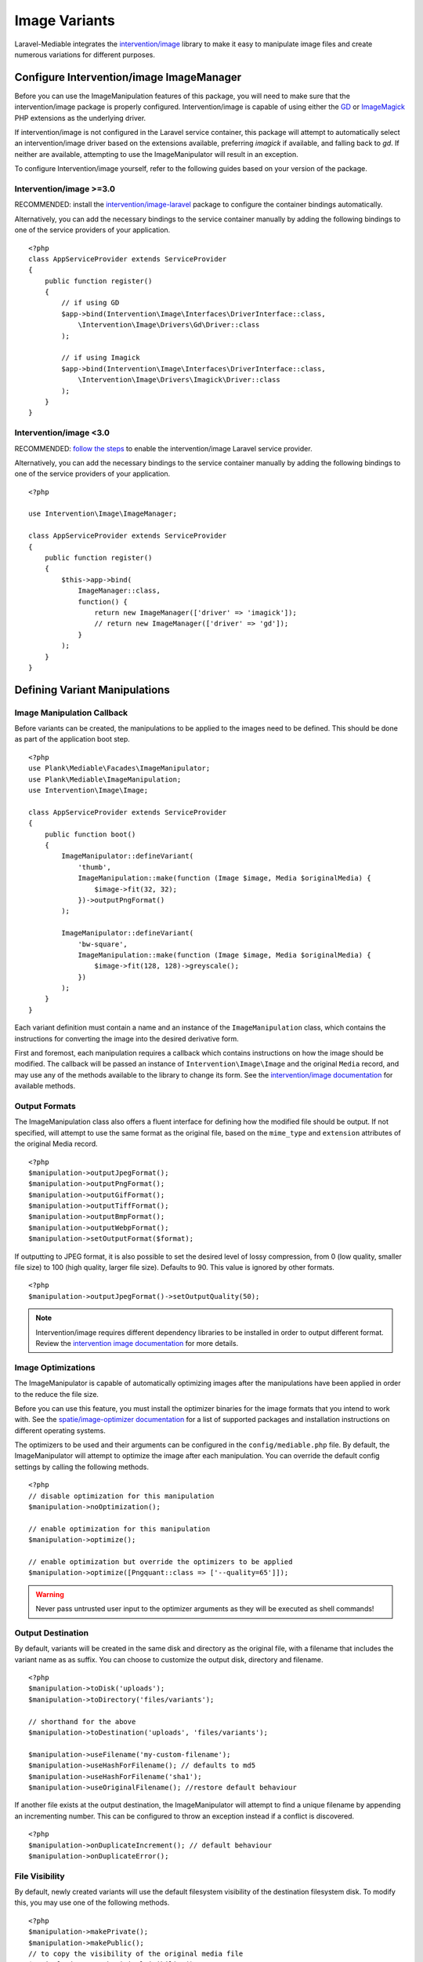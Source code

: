 Image Variants
============================================

.. highlight:: php

.. _variants:

Laravel-Mediable integrates the `intervention/image <http://image.intervention.io/>`_ library to make it easy to manipulate image files and create numerous variations for different purposes.

Configure Intervention/image ImageManager
-----------------------------------------

Before you can use the ImageManipulation features of this package, you will need to make sure that the intervention/image package is properly configured. Intervention/image is capable of using either the `GD <https://www.php.net/manual/en/book.image.php>`_ or `ImageMagick <https://www.php.net/manual/en/book.imagick.php>`_ PHP extensions as the underlying driver.

If intervention/image is not configured in the Laravel service container, this package will attempt to automatically select an intervention/image driver based on the extensions available, preferring `imagick` if available, and falling back to `gd`. If neither are available, attempting to use the ImageManipulator will result in an exception.

To configure Intervention/image yourself, refer to the following guides based on your version of the package.

Intervention/image >=3.0
^^^^^^^^^^^^^^^^^^^^^^^

RECOMMENDED:  install the `intervention/image-laravel <https://image.intervention.io/v3/introduction/frameworks#laravel>`_ package to configure the container bindings automatically.

Alternatively, you can add the necessary bindings to the service container manually by adding the following bindings to one of the service providers of your application.

::

    <?php
    class AppServiceProvider extends ServiceProvider
    {
        public function register()
        {
            // if using GD
            $app->bind(Intervention\Image\Interfaces\DriverInterface::class,
                \Intervention\Image\Drivers\Gd\Driver::class
            );

            // if using Imagick
            $app->bind(Intervention\Image\Interfaces\DriverInterface::class,
                \Intervention\Image\Drivers\Imagick\Driver::class
            );
        }
    }

Intervention/image <3.0
^^^^^^^^^^^^^^^^^^^^^^^

RECOMMENDED: `follow the steps <https://image.intervention.io/v2/introduction/installation#integration-in-laravel>`_ to enable the intervention/image Laravel service provider.

Alternatively, you can add the necessary bindings to the service container manually by adding the following bindings to one of the service providers of your application.

::

    <?php

    use Intervention\Image\ImageManager;

    class AppServiceProvider extends ServiceProvider
    {
        public function register()
        {
            $this->app->bind(
                ImageManager::class,
                function() {
                    return new ImageManager(['driver' => 'imagick']);
                    // return new ImageManager(['driver' => 'gd']);
                }
            );
        }
    }

Defining Variant Manipulations
------------------------------

Image Manipulation Callback
^^^^^^^^^^^^^^^^^^^^^^^^^^^

Before variants can be created, the manipulations to be applied to the images need to be defined. This should be done as part of the application boot step.

::

    <?php
    use Plank\Mediable\Facades\ImageManipulator;
    use Plank\Mediable\ImageManipulation;
    use Intervention\Image\Image;

    class AppServiceProvider extends ServiceProvider
    {
        public function boot()
        {
            ImageManipulator::defineVariant(
                'thumb',
                ImageManipulation::make(function (Image $image, Media $originalMedia) {
                    $image->fit(32, 32);
                })->outputPngFormat()
            );

            ImageManipulator::defineVariant(
                'bw-square',
                ImageManipulation::make(function (Image $image, Media $originalMedia) {
                    $image->fit(128, 128)->greyscale();
                })
            );
        }
    }

Each variant definition must contain a name and an instance of the ``ImageManipulation`` class, which contains the instructions for converting the image into the desired derivative form.

First and foremost, each manipulation requires a callback which contains instructions on how the image should be modified. The callback will be passed an instance of ``Intervention\Image\Image`` and the original ``Media`` record, and may use any of the methods available to the library to change its form. See the `intervention/image documentation <http://image.intervention.io/>`_ for available methods.

Output Formats
^^^^^^^^^^^^^^

The ImageManipulation class also offers a fluent interface for defining how the modified file should be output. If not specified, will attempt to use the same format as the original file, based on the ``mime_type`` and ``extension`` attributes of the original Media record.

::

    <?php
    $manipulation->outputJpegFormat();
    $manipulation->outputPngFormat();
    $manipulation->outputGifFormat();
    $manipulation->outputTiffFormat();
    $manipulation->outputBmpFormat();
    $manipulation->outputWebpFormat();
    $manipulation->setOutputFormat($format);

If outputting to JPEG format, it is also possible to set the desired level of lossy compression, from 0 (low quality, smaller file size) to 100 (high quality, larger file size). Defaults to 90. This value is ignored by other formats.

::

    <?php
    $manipulation->outputJpegFormat()->setOutputQuality(50);


.. note::
    Intervention/image requires different dependency libraries to be installed in order to output different format. Review the `intervention image documentation <http://image.intervention.io/getting_started/formats>`_ for more details.

Image Optimizations
^^^^^^^^^^^^^^^^^^^

The ImageManipulator is capable of automatically optimizing images after the manipulations have been applied in order to the reduce the file size.

Before you can use this feature, you must install the optimizer binaries for the image formats that you intend to work with. See the `spatie/image-optimizer documentation <https://github.com/spatie/image-optimizer/blob/main/README.md#optimization-tools>`_ for a list of supported packages and installation instructions on different operating systems.

The optimizers to be used and their arguments can be configured in the ``config/mediable.php`` file. By default, the ImageManipulator will attempt to optimize the image after each manipulation. You can override the default config settings by calling the following methods.

::

    <?php
    // disable optimization for this manipulation
    $manipulation->noOptimization();

    // enable optimization for this manipulation
    $manipulation->optimize();

    // enable optimization but override the optimizers to be applied
    $manipulation->optimize([Pngquant::class => ['--quality=65']]);

.. warning::
    Never pass untrusted user input to the optimizer arguments as they will be executed as shell commands!

Output Destination
^^^^^^^^^^^^^^^^^^

By default, variants will be created in the same disk and directory as the original file, with a filename that includes the variant name as as suffix. You can choose to customize the output disk, directory and filename.

::

    <?php
    $manipulation->toDisk('uploads');
    $manipulation->toDirectory('files/variants');

    // shorthand for the above
    $manipulation->toDestination('uploads', 'files/variants');

    $manipulation->useFilename('my-custom-filename');
    $manipulation->useHashForFilename(); // defaults to md5
    $manipulation->useHashForFilename('sha1');
    $manipulation->useOriginalFilename(); //restore default behaviour

If another file exists at the output destination, the ImageManipulator will attempt to find a unique filename by appending an incrementing number. This can be configured to throw an exception instead if a conflict is discovered.

::

    <?php
    $manipulation->onDuplicateIncrement(); // default behaviour
    $manipulation->onDuplicateError();

File Visibility
^^^^^^^^^^^^^^^

By default, newly created variants will use the default filesystem visibility of the destination filesystem disk. To modify this, you may use one of the following methods.

::

    <?php
    $manipulation->makePrivate();
    $manipulation->makePublic();
    // to copy the visibility of the original media file
    $manipulation->matchOriginalVisibility();

Before Save Callback
^^^^^^^^^^^^^^^^^^^^

You can specify a callback which will be invoked after the image manipulation is processed, but before the file is written to disk and a ``Media`` record is written to the database. The callback will be passed the populated ``Media`` record, which can be modified. This can also be used to set additional fields.

::

    <?php
    $manipulation->beforeSave(function(Media $media) {
        $media->directory = 'thumbnails';
        $media->someOtherField = 'potato';
    });

.. note:: Modifying the disk, directory, filename, or extension fields will cause the output destination to be changed accordingly. Duplicates will be checked again against the new location.

Creating Variants
-----------------

Variants can be created from the ``ImageManipulator`` class. This will create a new file derived from applying the manipulation to the original. A new Media record will be create to represent the new file.

::

    <?php
    use Plank\Mediable\Facades\ImageManipulator;

    $variantMedia = ImageManipulator::createImageVariant($originalMedia, 'thumbnail');


Depending on the size of the files and the nature of the manipulations, creating variants may be a time consuming operation. As such, it may be more beneficial to perform the operation asynchronously. The ``CreateImageVariants`` job can be used to easily queue variants to be processed. A collection of ``Media`` records and multiple variant names can be provided in order to process the creation of several variants as part of the same worker process.

::

    <?php
    use Plank\Mediable\Jobs\CreateImageVariants;
    use Illuminate\Database\Eloquent\Collection;

    // will produce one variant
    CreateImageVariants::dispatch($media, ['square']);

    // will produce 4 variants (2 of each media)
    CreateImageVariants::dispatch(
        new Collection([$media1, $media2]),
        ['square', 'bw-square']
    );

Recreating Variants
^^^^^^^^^^^^^^^^^^^

If a variant with the requested variant name already exists for the provided media, the ``ImageManipulator`` will skip over it. If you need to regenerate a variant (e.g. because the manipulations changed), you can tell the ``ImageManipulator`` to recreate the variant by passing an additional ``$forceRecreate`` parameter.

::

    <?php
    $variantMedia = ImageManipulator::createImageVariant($originalMedia, 'thumbnail', true);
    CreateImageVariants::dispatch($media, ['square', 'bw-square'], true);

Doing so will cause the original file to be deleted, and a new one created at the specified output destination. The variant record will retain its primary key and any associations, but its attributes will be updated as necessary.

Tagging Variants
^^^^^^^^^^^^^^^^

When defining variants, it is possible to pass one or more "tags" to group the definitions in order to more easily retrieve all of the ones applicable to a specific purpose.

::

    <?php
    use Plank\Mediable\Jobs\CreateImageVariants;

    ImageManipulator::defineVariant(
        'avatar-small',
        ImageManipulation::make(/* ... */),
        ['avatar']
    );

    ImageManipulator::defineVariant(
        'avatar-large',
        ImageManipulation::make(/* ... */),
        ['avatar']
    );

    // generate all 'avatar' variants
    CreateImageVariants::dispatch(
        $mediaCollection,
        ImageManipulator::getVariantNamesByTag('avatar')
    );


Using Variants
--------------

For all intents and purposes, variants are fully functional ``Media`` records. They can be attached to ``Mediable`` models, output paths and URLs, be moved and copied, etc.

However, variants also remember the name of the variant definition and the original ``Media`` record from which they were created. This information can be used to find the right file for a given context. This package takes an un-opinionated approach to how your application should use the variants that you create. You can either attach variants directly to your models, or attach the original and then navigate to the appropriate variant.

::

    <?php
    $src = $post->getMedia('feature')
        ->findVariant('thumbnail')
        ->getUrl()

Original vs. Variants
^^^^^^^^^^^^^^^^^^^^^

An "original" ``Media`` record is one the one that was initially uploaded to the server. A variant is the derivative that was created by manipulating the original. You can distinguish them with these methods:

::

    <?php
    // check if the Media is an original
    $media->isOriginal();

    // check if the Media is any kind of variant
    $media->isVariant();

    // check if the Media is a specific kind of variant
    $media->isVariant('thumbnail');

    // read the kind of the variant, will be `null` for originals
    $media->variant_name

Navigating between variants
^^^^^^^^^^^^^^^^^^^^^^^^^^^

From any instance of a Media, you can jump to any other in the same variant family using the following methods. If you are already dealing with the variant that you are requesting, it will return itself.

::

    <?php
    $original = $media->findOriginal();
    $variant = $media->findVariant('thumbnail');
    $bool = $media->hasVariant('thumbnail');

.. warning::
    Avoid chaining find calls from one ``Media`` to the next. To avoid unnecessary database calls, it is best to always start from the same initial node.

List All Variants
^^^^^^^^^^^^^^^^^

You can also list out all of the variants and the original of a variant family as a keyed dictionary.

::

    <?php

    // excluding the current model
    $collection = $media->getAllVariants();

    // including the current model
    $collection = $media->getAllVariantsAndSelf();

    /* outputs
    [
        'original' => Media{},
        'thumbnail' => Media{},
        'large' => Media{}
        etc.
    ]
    */

Manual Adjustments
^^^^^^^^^^^^^^^^^^

If necessary, you can also promote a variant to become an original. Doing so clears its variant name and detaches it from the rest of its former variant family.

::

    <?php
    $variant->makeOriginal()->save();

To manually indicate that one ``Media`` record is a variant of another

::

    <?php
    $media->makeVariantOf($otherMedia, 'small')->save();
    $media->makeVariantOf($otherMediaId, 'small')->save();

.. note::
    A variant family is a set, not a tree. If a variant is created from or associated to another variant, they will share the same original Media.

Eager Loading
^^^^^^^^^^^^^

When accessing media variants from a collection of Mediable records, be sure to eager load them when possible to avoid the N+1 query problem.

::

    <?php
    // eager load
    $posts = Post::withMediaAndVariants($tags)->get();
    $posts = Post::withMediaAndVariantsMatchAll($tags)->get();

    // lazy eager load from a collection of Mediables
    $posts->loadMediaAndVariants($tags);
    $posts->loadMediaAndVariantsMatchAll($tags);

    // lazy eager load from a single Mediable model
    $post->loadMediaAndVariants($tags);
    $post->loadMediaAndVariantsMatchAll($tags);

